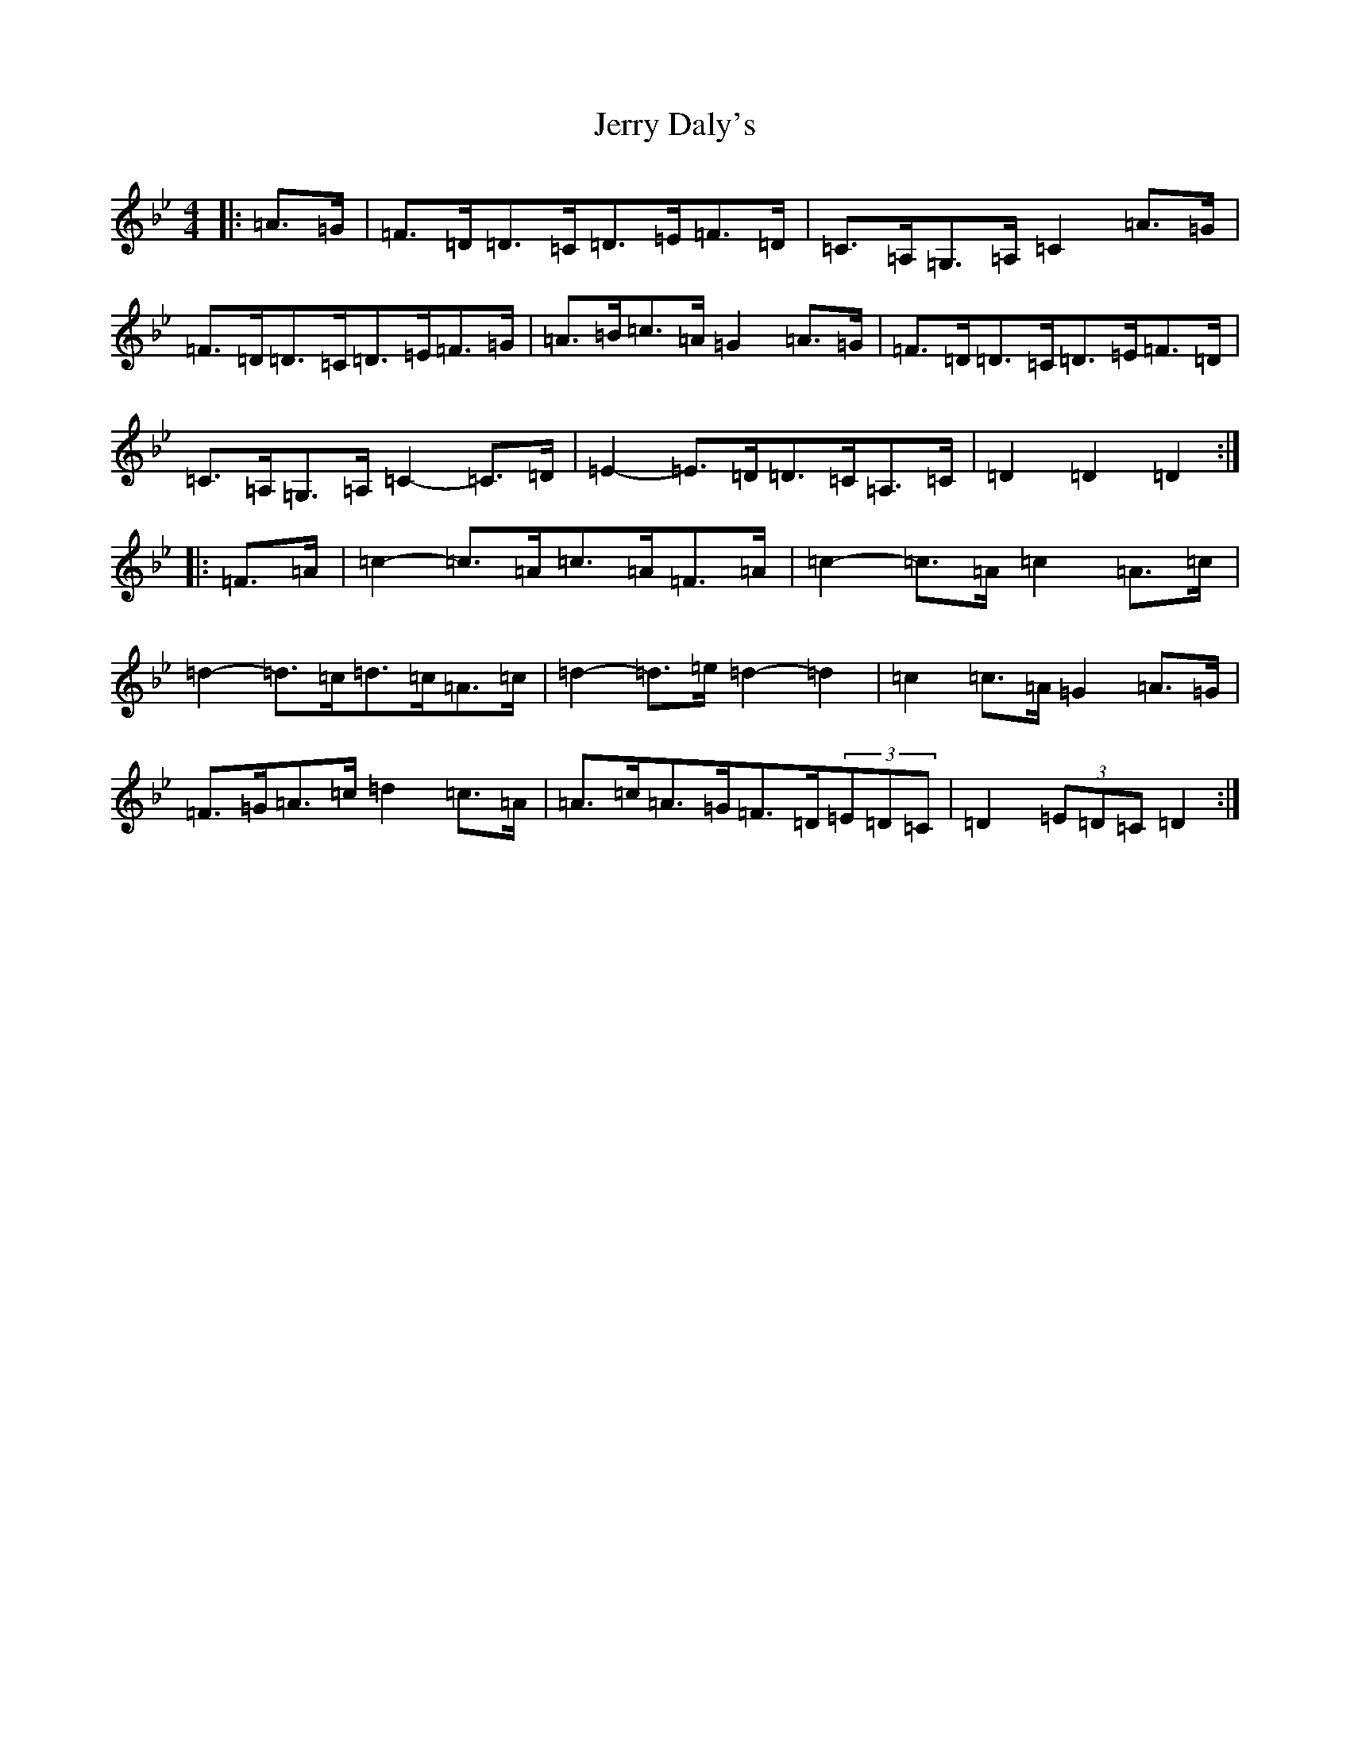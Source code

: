 X: 10362
T: Jerry Daly's
S: https://thesession.org/tunes/2459#setting21378
Z: A Dorian
R: hornpipe
M: 4/4
L: 1/8
K: C Dorian
|:=A>=G|=F>=D=D>=C=D>=E=F>=D|=C>=A,=G,>=A,=C2=A>=G|=F>=D=D>=C=D>=E=F>=G|=A>=B=c>=A=G2=A>=G|=F>=D=D>=C=D>=E=F>=D|=C>=A,=G,>=A,=C2-=C>=D|=E2-=E>=D=D>=C=A,>=C|=D2=D2=D2:||:=F>=A|=c2-=c>=A=c>=A=F>=A|=c2-=c>=A=c2=A>=c|=d2-=d>=c=d>=c=A>=c|=d2-=d>=e=d2-=d2|=c2=c>=A=G2=A>=G|=F>=G=A>=c=d2=c>=A|=A>=c=A>=G=F>=D(3=E=D=C|=D2(3=E=D=C=D2:|